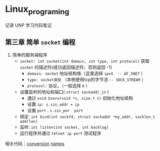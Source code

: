 * Linux_programing
记录 UNP 学习代码笔记
** 第三章 简单 =socket= 编程
1. 简单的服务端程序
   - =socket: int socket(int domain, int type, int protocol)= 获取 =socket= 的描述符(成功返回描述符，否则返回 -1)
     - =domain: socket= 地址结构族（这里选择 =ipv4  -- AF_INET= ）
     - =type: socket类型= （本例使用tcp的字节流 =-- SOCK_STREAM= ）
     - =protocol:=  协议，（一般选择 =0= ）
   - 设置监听的地址和端口( =struct sockaddr_in= )
     - 通过 =void bzero(void *s, size_t n)= 初始化地址结构
     - 设置 =ip: s.sin_addr = ip=
     - 设置 =port：s.sin_por  port=
   - 绑定: =int bind(int sockfd, struct sockaddr *my_addr, socklen_t addrlen)=
   - 监听: =int listen(int socket, int backlog)=
   - 运行程序并通过 =telnet ip port= 测试程序
相关代码：[[file:UNP/conversion.cpp][conversion]] [[file:names_about.cpp][names]]

